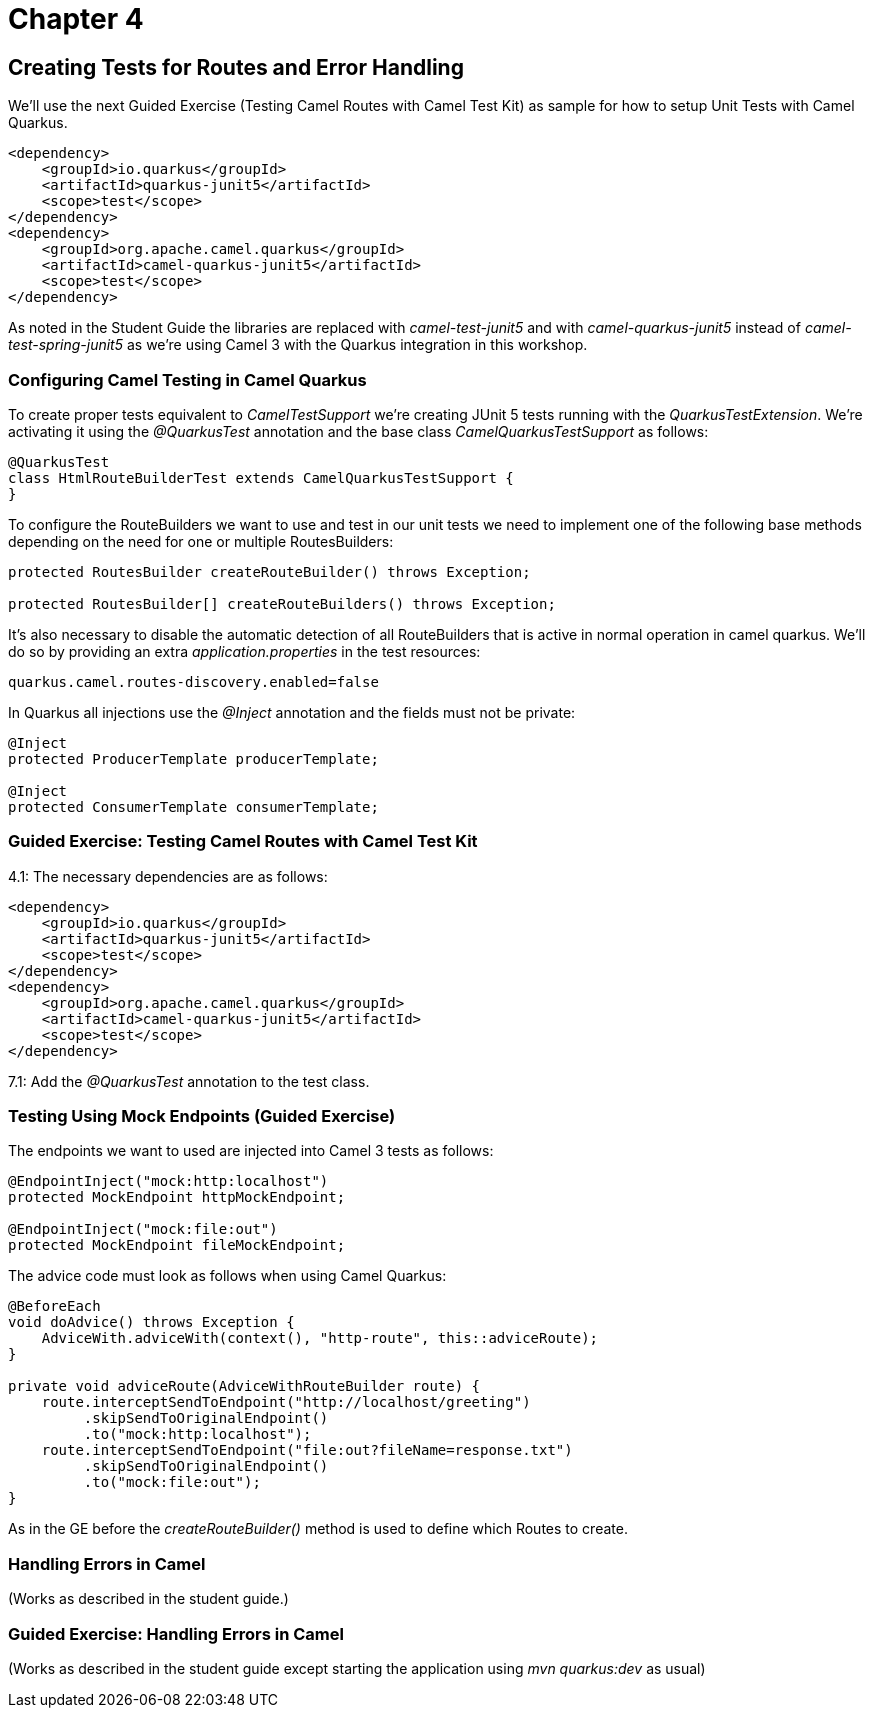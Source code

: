 = Chapter 4

==   Creating Tests for Routes and Error Handling

We'll use the next Guided Exercise (Testing Camel Routes with Camel Test Kit) as
sample for how to setup Unit Tests with Camel Quarkus.

[source,xml]
----
<dependency>
    <groupId>io.quarkus</groupId>
    <artifactId>quarkus-junit5</artifactId>
    <scope>test</scope>
</dependency>
<dependency>
    <groupId>org.apache.camel.quarkus</groupId>
    <artifactId>camel-quarkus-junit5</artifactId>
    <scope>test</scope>
</dependency>
----

As noted in the Student Guide the libraries are replaced with _camel-test-junit5_ and with _camel-quarkus-junit5_ instead of _camel-test-spring-junit5_ as we're using Camel 3 with the Quarkus integration in this workshop.

=== Configuring Camel Testing in Camel Quarkus
To create proper tests equivalent to _CamelTestSupport_ we're creating JUnit 5 tests running with the _QuarkusTestExtension_. We're activating it using the _@QuarkusTest_ annotation and the base class _CamelQuarkusTestSupport_ as follows:

[source,java]
----
@QuarkusTest
class HtmlRouteBuilderTest extends CamelQuarkusTestSupport {
}
----

To configure the RouteBuilders we want to use and test in our unit tests we need to implement one of the following base methods depending on the need for one or multiple RoutesBuilders:

[source,java]
----
protected RoutesBuilder createRouteBuilder() throws Exception;

protected RoutesBuilder[] createRouteBuilders() throws Exception;
----

It's also necessary to disable the automatic detection of all RouteBuilders that is active in normal operation in camel quarkus. We'll do so by providing an extra _application.properties_ in the test resources:

[source,properties]
----
quarkus.camel.routes-discovery.enabled=false
----

In Quarkus all injections use the _@Inject_ annotation and the fields must not be private:

[source,java]
----
@Inject
protected ProducerTemplate producerTemplate;

@Inject
protected ConsumerTemplate consumerTemplate;
----

=== Guided Exercise: Testing Camel Routes with Camel Test Kit

4.1: The necessary dependencies are as follows:

[source,xml]
----
<dependency>
    <groupId>io.quarkus</groupId>
    <artifactId>quarkus-junit5</artifactId>
    <scope>test</scope>
</dependency>
<dependency>
    <groupId>org.apache.camel.quarkus</groupId>
    <artifactId>camel-quarkus-junit5</artifactId>
    <scope>test</scope>
</dependency>
----

7.1: Add the _@QuarkusTest_ annotation to the test class.

=== Testing Using Mock Endpoints (Guided Exercise)


The endpoints we want to used are injected into Camel 3 tests as follows:

[source,java]
----
@EndpointInject("mock:http:localhost")
protected MockEndpoint httpMockEndpoint;

@EndpointInject("mock:file:out")
protected MockEndpoint fileMockEndpoint;
----

The advice code must look as follows when using Camel Quarkus:

[source,java]
----
@BeforeEach
void doAdvice() throws Exception {
    AdviceWith.adviceWith(context(), "http-route", this::adviceRoute);
}

private void adviceRoute(AdviceWithRouteBuilder route) {
    route.interceptSendToEndpoint("http://localhost/greeting")
         .skipSendToOriginalEndpoint()
         .to("mock:http:localhost");
    route.interceptSendToEndpoint("file:out?fileName=response.txt")
         .skipSendToOriginalEndpoint()
         .to("mock:file:out");
}
----

As in the GE before the _createRouteBuilder()_ method is used to define which Routes to create.

===  Handling Errors in Camel

(Works as described in the student guide.)

=== Guided Exercise: Handling Errors in Camel

(Works as described in the student guide except starting the application using _mvn quarkus:dev_ as usual)